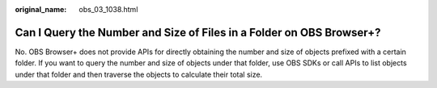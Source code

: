 :original_name: obs_03_1038.html

.. _obs_03_1038:

Can I Query the Number and Size of Files in a Folder on OBS Browser+?
=====================================================================

No. OBS Browser+ does not provide APIs for directly obtaining the number and size of objects prefixed with a certain folder. If you want to query the number and size of objects under that folder, use OBS SDKs or call APIs to list objects under that folder and then traverse the objects to calculate their total size.
